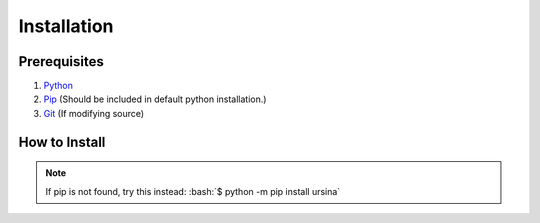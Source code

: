 =============
Installation
=============

.. role:: bash(code)
   :language: console

Prerequisites
==============

#. `Python <https://www.python.org/downloads/>`__

#. `Pip <https://linuxize.com/post/how-to-install-pip-on-ubuntu-18.04/>`__ (Should be included in default python installation.)

#. `Git <https://git-scm.com/>`__ (If modifying source)


How to Install
===============

.. note::

    If pip is not found, try this instead:
    :bash:`$ python -m pip install ursina`

.. tabs::

    .. group-tab:: Default

        The most basic installation of Ursina Engine.
        :bash:`$ pip install ursina`

    .. group-tab:: Github/Latest

        :bash:`$ pip install https://github.com/pokepetter/ursina/archive/master.zip`

        or:
        
        :bash:`$ pip install git+https://github.com/pokepetter/ursina.git`


        Keep in mind that things *could* break.

    .. group-tab:: Extras

        You can install all Ursina extras with the command below.

        :bash:`$ pip install ursina[extras]`

    .. group-tab:: Edit the Source

        Ursina is open-source and allows users to request their own code to be added.
        
        .. code-block:: console

            $ git clone https://github.com/pokepetter/ursina.git
            $ python setup.py develop
    
